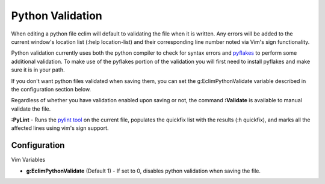 .. Copyright (C) 2005 - 2008  Eric Van Dewoestine

   This program is free software: you can redistribute it and/or modify
   it under the terms of the GNU General Public License as published by
   the Free Software Foundation, either version 3 of the License, or
   (at your option) any later version.

   This program is distributed in the hope that it will be useful,
   but WITHOUT ANY WARRANTY; without even the implied warranty of
   MERCHANTABILITY or FITNESS FOR A PARTICULAR PURPOSE.  See the
   GNU General Public License for more details.

   You should have received a copy of the GNU General Public License
   along with this program.  If not, see <http://www.gnu.org/licenses/>.

.. _vim/python/validate:

Python Validation
=================

When editing a python file eclim will default to validating the file when it is
written.  Any errors will be added to the current window's location list (:help
location-list) and their corresponding line number noted via Vim's sign
functionality.

Python validation currently uses both the python compiler to check for syntax
errors and pyflakes_ to perform some additional validation.  To make use of the
pyflakes portion of the validation you will first need to install pyflakes and
make sure it is in your path.

If you don't want python files validated when saving them, you can set the
g:EclimPythonValidate variable described in the configuration section below.

.. _\:Validate_python:

Regardless of whether you have validation enabled upon saving or not, the
command **:Validate** is available to manual validate the file.

.. _\:PyLint:

**:PyLint** -
Runs the `pylint tool <http://www.logilab.org/857>`_ on the current file,
populates the quickfix list with the results (:h quickfix), and marks all the
affected lines using vim's sign support.


Configuration
-------------

Vim Variables

.. _g\:EclimPythonValidate:

- **g:EclimPythonValidate** (Default 1) -
  If set to 0, disables python validation when saving the file.

.. _pyflakes: http://www.divmod.org/trac/wiki/DivmodPyflakes
